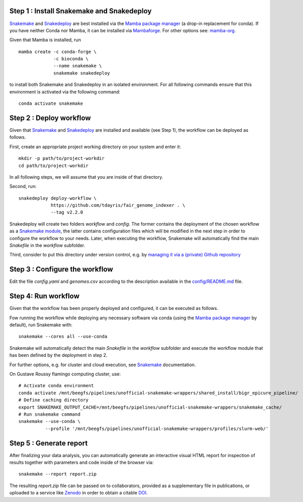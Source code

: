 Step 1 : Install Snakemake and Snakedeploy
==========================================

Snakemake_ and Snakedeploy_ are best installed via the `Mamba package manager`_ 
(a drop-in replacement for conda). If you have neither Conda nor Mamba, it can 
be installed via Mambaforge_. For other options see: `mamba-org`_.

Given that Mamba is installed, run

::
    
    mamba create -c conda-forge \
                 -c bioconda \
                 --name snakemake \
                 snakemake snakedeploy

to install both Snakemake and Snakedeploy in an isolated environment.
For all following commands ensure that this environment is activated 
via the following command:

::
    
    conda activate snakemake


Step 2 : Deploy workflow
========================

Given that Snakemake_ and Snakedeploy_ are installed and available (see Step 1),
the workflow can be deployed as follows.

First, create an appropriate project working directory on your system and enter it:

::
    
    mkdir -p path/to/project-workdir
    cd path/to/project-workdir

In all following steps, we will assume that you are inside of that directory.

Second, run:

::
    
    snakedeploy deploy-workflow \
                https://github.com/tdayris/fair_genome_indexer . \
                --tag v2.2.0

Snakedeploy will create two folders `workflow` and `config`. The former contains the 
deployment of the chosen workflow as a `Snakemake module`_, the latter contains 
configuration files which will be modified in the next step in order to configure 
the workflow to your needs. Later, when executing the workflow, Snakemake will 
automatically find the main `Snakefile` in the `workflow` subfolder.

Third, consider to put this directory under version control, e.g. by 
`managing it via a (private) Github repository`_


Step 3 : Configure the workflow
===============================

Edit the file `config.yaml` and `genomes.csv` according to the description
available in the `config/README.md`_ file.

Step 4: Run workflow
====================

Given that the workflow has been properly deployed and configured, it can be executed 
as follows.

Fow running the workflow while deploying any necessary software via conda (using 
the `Mamba package manager`_ by default), run Snakemake with:

::
    
    snakemake --cores all --use-conda 

Snakemake will automatically detect the main `Snakefile` in the `workflow` subfolder 
and execute the workflow module that has been defined by the deployment in step 2.

For further options, e.g. for cluster and cloud execution, see Snakemake_ documentation.

On Gustave Roussy flamingo computing cluster, use:

::

    # Activate conda environment
    conda activate /mnt/beegfs/pipelines/unofficial-snakemake-wrappers/shared_install/bigr_epicure_pipeline/
    # Define caching directory
    export SNAKEMAKE_OUTPUT_CACHE=/mnt/beegfs/pipelines/unofficial-snakemake-wrappers/snakemake_cache/
    # Run snakemake command
    snakemake --use-conda \
              --profile '/mnt/beegfs/pipelines/unofficial-snakemake-wrappers/profiles/slurm-web/'



Step 5 : Generate report
========================

After finalizing your data analysis, you can automatically generate an interactive visual 
HTML report for inspection of results together with parameters and code inside of the 
browser via:

::
    
    snakemake --report report.zip

The resulting `report.zip` file can be passed on to collaborators, provided as a supplementary 
file in publications, or uploaded to a service like Zenodo_ in order to obtain a citable DOI_. 

.. _Snakemake: https://snakemake.readthedocs.io/en/stable/index.html
.. _Snakedeploy: https://snakedeploy.readthedocs.io/en/latest/
.. _`Mamba package manager`: https://github.com/mamba-org/mamba
.. _Mambaforge: https://github.com/conda-forge/miniforge#mambaforge
.. _`mamba-org`: https://github.com/mamba-org/mamba
.. _`Snakemake module`: https://snakemake.readthedocs.io/en/stable/snakefiles/deployment.html#using-and-combining-pre-exising-workflows
.. _`managing it via a (private) Github repository`: https://docs.github.com/en/github/importing-your-projects-to-github/adding-an-existing-project-to-github-using-the-command-line
.. _`config/README.md`: https://github.com/tdayris/fair_genome_indexer/blob/main/config/README.md
.. _Zenodo: https://zenodo.org/
.. _DOI: https://en.wikipedia.org/wiki/Digital_object_identifier